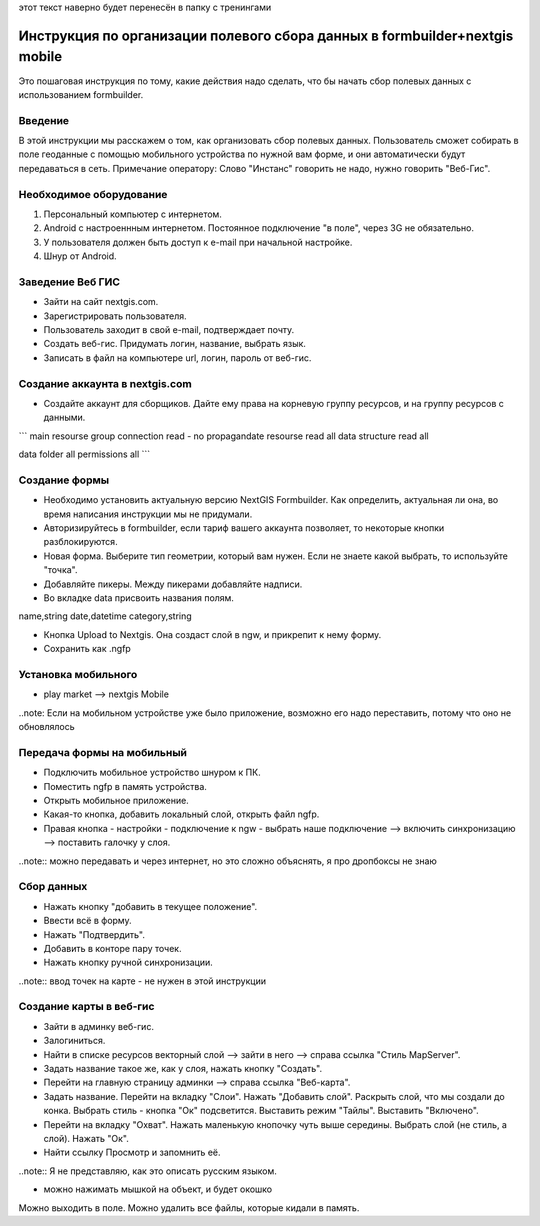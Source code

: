.. sectionauthor:: Артём Светлов <@nextgis.ru>

.. formbuilder-mobile-howto:

этот текст наверно будет перенесён в папку с тренингами

Инструкция по организации полевого сбора данных в formbuilder+nextgis mobile
====================================================================

Это пошаговая инструкция по тому, какие действия надо сделать, что бы начать сбор полевых данных с использованием formbuilder.


Введение
----------------------------

В этой инструкции мы расскажем о том, как организовать сбор полевых данных. 
Пользователь сможет собирать в поле геоданные с помощью мобильного устройства по нужной вам форме, и они автоматически будут передаваться в сеть.
Примечание оператору:
Слово "Инстанс" говорить не надо, нужно говорить "Веб-Гис".

Необходимое оборудование
----------------------------

1. Персональный компьютер с интернетом.
2. Android c настроеннным интернетом. Постоянное подключение "в поле", через 3G не обязательно.
3. У пользователя должен быть доступ к e-mail при начальной настройке.
4. Шнур от Android.

Заведение Веб ГИС
--------------------------
* Зайти на сайт nextgis.com.
* Зарегистрировать пользователя.
* Пользователь заходит в свой e-mail, подтверждает почту.
* Создать веб-гис. Придумать логин, название, выбрать язык.
* Записать в файл на компьютере url, логин, пароль от веб-гис.

Создание аккаунта в nextgis.com
-------------------------------

* Создайте аккаунт для сборщиков. Дайте ему права на корневую группу ресурсов, и на группу ресурсов с данными.

```
main resourse group
connection read  - no propagandate
resourse read all
data structure read all

data folder
all permissions all
```

Создание формы
---------------------------
* Необходимо установить актуальную версию NextGIS Formbuilder. Как определить, актуальная ли она, во время написания инструкции мы не придумали.
* Авторизируйтесь в formbuilder, если тариф вашего аккаунта позволяет, то некоторые кнопки разблокируются.
* Новая форма. Выберите тип геометрии, который вам нужен. Если не знаете какой выбрать, то используйте "точка".
* Добавляйте пикеры. Между пикерами добавляйте надписи.
* Во вкладке data присвоить названия полям.

name,string
date,datetime
category,string

* Кнопка Upload to Nextgis. Она создаст слой в ngw, и прикрепит к нему форму.
* Сохранить как .ngfp



Установка мобильного
----------------------------

* play market --> nextgis Mobile


..note: Если на мобильном устройстве уже было приложение, возможно его надо переставить, потому что оно не обновлялось 

Передача формы на мобильный
-----------------------------

* Подключить мобильное устройство шнуром к ПК.
* Поместить ngfp в память устройства.
* Открыть мобильное приложение.
* Какая-то кнопка, добавить локальный слой, открыть файл ngfp.
* Правая кнопка - настройки - подключение к ngw - выбрать наше подключение --> включить синхронизацию --> поставить галочку у слоя.


..note:: можно передавать и через интернет, но это сложно объяснять, я про дропбоксы не знаю


Сбор данных
-----------------------------

* Нажать кнопку "добавить в текущее положение".
* Ввести всё в форму.
* Нажать "Подтвердить".
* Добавить в конторе пару точек.
* Нажать кнопку ручной синхронизации.

..note:: ввод точек на карте - не нужен в этой инструкции


Создание карты в веб-гис
------------------------------

* Зайти в админку веб-гис.
* Залогиниться.
* Найти в списке ресурсов векторный слой --> зайти в него --> справа ссылка "Стиль MapServer".
* Задать название такое же, как у слоя, нажать кнопку "Создать".
* Перейти на главную страницу админки --> справа ссылка "Веб-карта".
* Задать название. Перейти на вкладку "Слои". Нажать "Добавить слой". Раскрыть слой, что мы создали до конка. Выбрать стиль - кнопка "Ок" подсветится. Выставить режим "Тайлы". Выставить "Включено".
* Перейти на вкладку "Охват". Нажать маленькую кнопочку чуть выше середины. Выбрать слой (не стиль, а слой). Нажать "Ок".
* Найти ссылку Просмотр и запомнить её.
..note:: Я не представляю, как это описать русским языком.

* можно нажимать мышкой на объект, и будет окошко


Можно выходить в поле. 
Можно удалить все файлы, которые кидали в память. 
